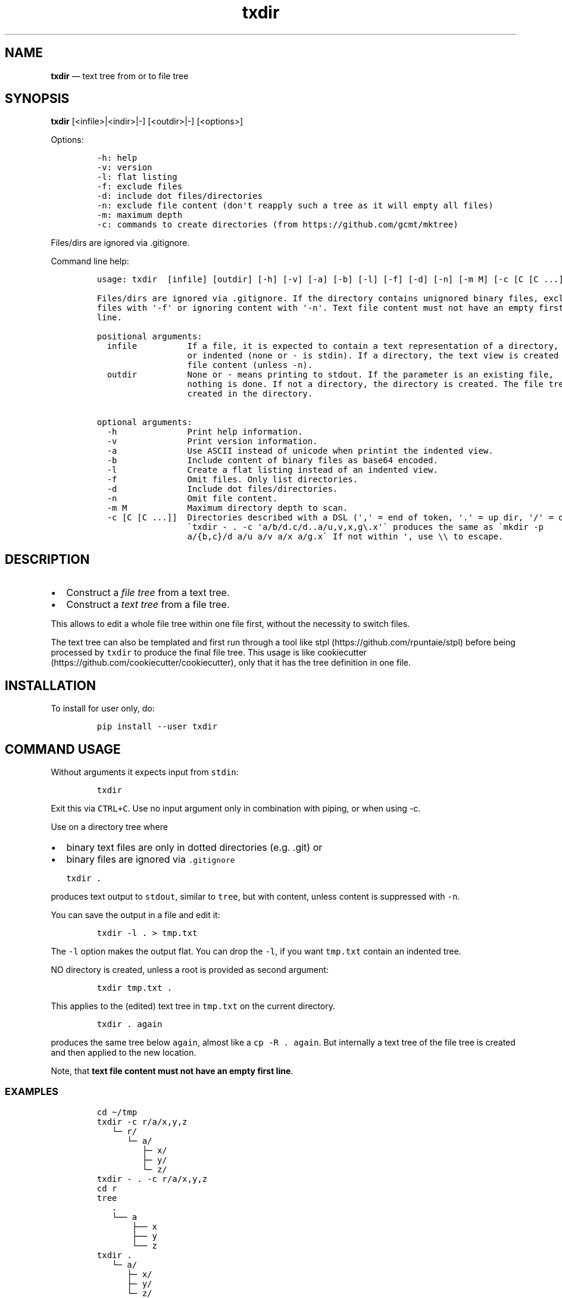 .\" Automatically generated by Pandoc 2.7.3
.\"
.TH "txdir" "1" "" "Version 2.0.0" "txdir"
.hy
.SH NAME
.PP
\f[B]txdir\f[R] \[em] text tree from or to file tree
.SH SYNOPSIS
.PP
\f[B]txdir\f[R] [<infile>|<indir>|-] [<outdir>|-] [<options>]
.PP
Options:
.IP
.nf
\f[C]
-h: help
-v: version
-l: flat listing
-f: exclude files
-d: include dot files/directories
-n: exclude file content (don\[aq]t reapply such a tree as it will empty all files)
-m: maximum depth
-c: commands to create directories (from https://github.com/gcmt/mktree)
\f[R]
.fi
.PP
Files/dirs are ignored via .gitignore.
.PP
Command line help:
.IP
.nf
\f[C]
usage: txdir  [infile] [outdir] [-h] [-v] [-a] [-b] [-l] [-f] [-d] [-n] [-m M] [-c [C [C ...]]]

Files/dirs are ignored via .gitignore. If the directory contains unignored binary files, exclude
files with \[aq]-f\[aq] or ignoring content with \[aq]-n\[aq]. Text file content must not have an empty first
line.

positional arguments:
  infile          If a file, it is expected to contain a text representation of a directory, flat
                  or indented (none or - is stdin). If a directory, the text view is created with
                  file content (unless -n).
  outdir          None or - means printing to stdout. If the parameter is an existing file,
                  nothing is done. If not a directory, the directory is created. The file tree is
                  created in the directory.

optional arguments:
  -h              Print help information.
  -v              Print version information.
  -a              Use ASCII instead of unicode when printint the indented view.
  -b              Include content of binary files as base64 encoded.
  -l              Create a flat listing instead of an indented view.
  -f              Omit files. Only list directories.
  -d              Include dot files/directories.
  -n              Omit file content.
  -m M            Maximum directory depth to scan.
  -c [C [C ...]]  Directories described with a DSL (\[aq],\[aq] = end of token, \[aq].\[aq] = up dir, \[aq]/\[aq] = down)
                  \[ga]txdir - . -c \[aq]a/b/d.c/d..a/u,v,x,g\[rs].x\[aq]\[ga] produces the same as \[ga]mkdir -p
                  a/{b,c}/d a/u a/v a/x a/g.x\[ga] If not within \[aq], use \[rs]\[rs] to escape.
\f[R]
.fi
.SH DESCRIPTION
.IP \[bu] 2
Construct a \f[I]file tree\f[R] from a text tree.
.IP \[bu] 2
Construct a \f[I]text tree\f[R] from a file tree.
.PP
This allows to edit a whole file tree within one file first, without the
necessity to switch files.
.PP
The text tree can also be templated and first run through a tool like
stpl (https://github.com/rpuntaie/stpl) before being processed by
\f[C]txdir\f[R] to produce the final file tree.
This usage is like
cookiecutter (https://github.com/cookiecutter/cookiecutter), only that
it has the tree definition in one file.
.SH INSTALLATION
.PP
To install for user only, do:
.IP
.nf
\f[C]
pip install --user txdir
\f[R]
.fi
.SH COMMAND USAGE
.PP
Without arguments it expects input from \f[C]stdin\f[R]:
.IP
.nf
\f[C]
txdir
\f[R]
.fi
.PP
Exit this via \f[C]CTRL+C\f[R].
Use no input argument only in combination with piping, or when using -c.
.PP
Use on a directory tree where
.IP \[bu] 2
binary text files are only in dotted directories (e.g.
\&.git) or
.IP \[bu] 2
binary files are ignored via \f[C].gitignore\f[R]
.IP
.nf
\f[C]
txdir .
\f[R]
.fi
.PP
produces text output to \f[C]stdout\f[R], similar to \f[C]tree\f[R], but
with content, unless content is suppressed with \f[C]-n\f[R].
.PP
You can save the output in a file and edit it:
.IP
.nf
\f[C]
txdir -l . > tmp.txt
\f[R]
.fi
.PP
The \f[C]-l\f[R] option makes the output flat.
You can drop the \f[C]-l\f[R], if you want \f[C]tmp.txt\f[R] contain an
indented tree.
.PP
NO directory is created, unless a root is provided as second argument:
.IP
.nf
\f[C]
txdir tmp.txt .
\f[R]
.fi
.PP
This applies to the (edited) text tree in \f[C]tmp.txt\f[R] on the
current directory.
.IP
.nf
\f[C]
txdir . again
\f[R]
.fi
.PP
produces the same tree below \f[C]again\f[R], almost like a
\f[C]cp -R . again\f[R].
But internally a text tree of the file tree is created and then applied
to the new location.
.PP
Note, that \f[B]text file content must not have an empty first
line\f[R].
.SS EXAMPLES
.IP
.nf
\f[C]
cd \[ti]/tmp
txdir -c r/a/x,y,z
   \[u2514]\[u2500] r/
      \[u2514]\[u2500] a/
         \[u251C]\[u2500] x/
         \[u251C]\[u2500] y/
         \[u2514]\[u2500] z/
txdir - . -c r/a/x,y,z
cd r
tree
   .
   \[u2514]\[u2500]\[u2500] a
       \[u251C]\[u2500]\[u2500] x
       \[u251C]\[u2500]\[u2500] y
       \[u2514]\[u2500]\[u2500] z
txdir .
   \[u2514]\[u2500] a/
      \[u251C]\[u2500] x/
      \[u251C]\[u2500] y/
      \[u2514]\[u2500] z/
txdir . > tmp.txt
#edit tmp.txt
cat tmp.txt
   \[u251C]\[u2500] a/
   \[br]  \[u251C]\[u2500] x/
         \[u251C]\[u2500] x.txt
              This is content in x.txt
   \[br]  \[u251C]\[u2500] y/
         \[u251C]\[u2500] y.txt
              This is content in y.txt
txdir tmp.txt .
txdir .
   \[u251C]\[u2500] a/
   \[br]  \[u251C]\[u2500] x/
   \[br]  \[br]  \[u2514]\[u2500] x.txt
               This is content in x.txt
   \[br]  \[u251C]\[u2500] y/
   \[br]  \[br]  \[u2514]\[u2500] y.txt
               This is content in y.txt
   \[br]  \[u2514]\[u2500] z/
   \[u2514]\[u2500] tmp.txt
         \[u251C]\[u2500] a/
         \[br]  \[u251C]\[u2500] x/
               \[u251C]\[u2500] x.txt
                    This is content in x.txt
         \[br]  \[u251C]\[u2500] y/
               \[u251C]\[u2500] y.txt
                    This is content in y.txt
#Note, that what is below tmp.txt is content of tmp.txt, not actual directories.
#\[ga]txdir . | txdir - .\[ga] does not create the same tree below \[ga]\[ga]tmp.txt\[ga]\[ga],
#because tmp.txt exists as file and not as directory.
txdir a b
txdir . > tmp.txt
#edit tmp.txt adding {{txt}} and removing the tmp.txt line (else tmp.txt is emptied when applying)
cat tmp.txt
   \[u251C]\[u2500] a/
   \[br]  \[u251C]\[u2500] x/
   \[br]  \[br]  \[u2514]\[u2500] x.txt
   \[br]  \[br]        {{txt}} x.txt
   \[br]  \[u251C]\[u2500] y/
   \[br]  \[br]  \[u2514]\[u2500] y.txt
   \[br]  \[br]        {{txt}} y.txt
   \[br]  \[u2514]\[u2500] z/
   \[u251C]\[u2500] b/
   \[br]  \[u251C]\[u2500] x/
   \[br]  \[br]  \[u2514]\[u2500] x.txt
   \[br]  \[br]        {{txt}} x.txt
   \[br]  \[u251C]\[u2500] y/
   \[br]  \[br]  \[u2514]\[u2500] y.txt
   \[br]  \[br]        {{txt}} y.txt
   \[br]  \[u2514]\[u2500] z/
stpl tmp.txt - \[aq]txt=\[dq]Greeting from\[dq]\[aq] | txdir - .
rm tmp.txt
txdir . -l
   a/x/x.txt
      Greeting from x.txt
   a/y/y.txt
      Greeting from y.txt
   a/z/
   b/x/x.txt
      Greeting from x.txt
   b/y/y.txt
      Greeting from y.txt
   b/z/
txdir . -l | sed -e \[dq]s/ \[rs](.\[rs])\[rs].txt/ \[rs]1/g\[dq] | txdir - .
txdir . -l
   a/x/x.txt
      Greeting from x
   a/y/y.txt
      Greeting from y
   a/z/
   b/x/x.txt
      Greeting from x
   b/y/y.txt
      Greeting from y
   b/z/
\f[R]
.fi
.SH API USAGE
.PP
\f[C]txtdir\f[R] is a python module.
.PP
Naming:
.IP \[bu] 2
\f[C]view\f[R] refers to a text tree view
.IP \[bu] 2
\f[C]flat\f[R] is a flat tree listing.
.IP \[bu] 2
\f[C]tree\f[R] is the actual file tree
.PP
Functions:
.IP \[bu] 2
\f[C]set_ascii\f[R], \f[C]set_utf8\f[R]
.IP \[bu] 2
\f[C]view_to_tree\f[R]
.IP \[bu] 2
\f[C]tree_to_view\f[R]
.IP \[bu] 2
\f[C]flat_to_tree\f[R]
.IP \[bu] 2
\f[C]tree_to_flat\f[R]
.IP \[bu] 2
\f[C]to_tree\f[R] decides whether \f[C]flat_to_tree\f[R] or
\f[C]view_to_tree\f[R] should be used
.IP \[bu] 2
\f[C]main\f[R] makes the command line functionality accessible to python
.PP
Class:
.PP
\f[C]TxDir\f[R] can hold a file tree in memory.
Its \f[C]content\f[R] represents
.IP \[bu] 2
\f[I]directory\f[R] if \f[I]list\f[R] of other \f[C]TxDir\f[R] instances
.IP \[bu] 2
\f[I]link\f[R] if \f[I]str\f[R] with path relative to the location as
link target
.IP \[bu] 2
\f[I]file\f[R] if \f[I]tuple\f[R] of text file lines
.PP
\f[C]TxDir\f[R] methods:
.IP
.nf
\f[C]
__init__(self, name=\[aq]\[aq], parent=None, content=None)
__iter__(self) #leaves only
__lt__(self,other) #by name
__str__(self)
__repr__(self)
__call__ = cd
__truediv__(self, other) #changes and returns root
root(self)
path(self)
mkdir = cd #with content=[]
cd(self,apath,content=None) #cd or make node if content!=None
isfile(self)
isdir(self)
islink(self)
view(self)
flat(self)
create(self)
\f[R]
.fi
.PP
static:
.IP
.nf
\f[C]
fromcmds(descs)
fromview(viewstr)
fromflat(flatstr)
fromfs(root)
\f[R]
.fi
.SS EXAMPLES
.IP
.nf
\f[C]
>>> import os
>>> from os.path import expanduser
>>> from shutil import rmtree
>>> import sys
>>> from txdir import *

>>> os.chdir(expanduser(\[aq]\[ti]/tmp\[aq]))

>>> t = t.fromcmds([\[aq]r/a\[aq]])
>>> TxDir(\[aq]x.txt\[aq],t(\[aq]r/a\[aq]),(\[aq]Text in x\[aq],))
>>> t.view()
\[u2514]\[u2500] r/
   \[u2514]\[u2500] a/
      \[u2514]\[u2500] x.txt
            Text in x
>>> t.flat()
r/a/x.txt
   Text in x

>>> rmtree(\[aq]r\[aq],ignore_errors=True)
>>> t.create()

>>> t = TxDir.fromfs(\[aq]r\[aq])
>>> t.view()
\[u2514]\[u2500] a/
   \[u2514]\[u2500] x.txt
         Text in x

>>> rmtree(\[aq]r\[aq],ignore_errors=True)
>>> r = TxDir.fromcmds([\[aq]r\[aq]])
>>> r = r(\[aq]r\[aq])/t(\[aq]a\[aq]) #root is returned
>>> t(\[aq]a\[aq]) == r(\[aq]r/a\[aq]) #r and t are roots
True
>>> r.flat()
r/a/x.txt
   Text in x
\f[R]
.fi
.SS License
.PP
MIT
